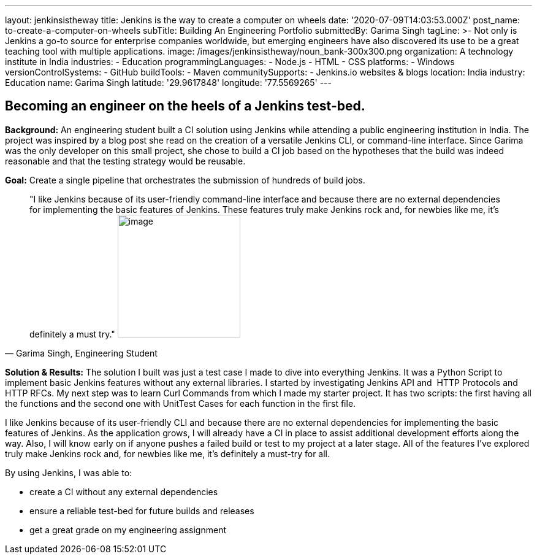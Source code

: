 ---
layout: jenkinsistheway
title: Jenkins is the way to create a computer on wheels
date: '2020-07-09T14:03:53.000Z'
post_name: to-create-a-computer-on-wheels
subTitle: Building An Engineering Portfolio
submittedBy: Garima Singh
tagLine: >-
  Not only is Jenkins a go-to source for enterprise companies worldwide, but
  emerging engineers have also discovered its use to be a great teaching tool
  with multiple applications.
image: /images/jenkinsistheway/noun_bank-300x300.png
organization: A technology institute in India
industries:
  - Education
programmingLanguages:
  - Node.js
  - HTML
  - CSS
platforms:
  - Windows
versionControlSystems:
  - GitHub
buildTools:
  - Maven
communitySupports:
  - Jenkins.io websites & blogs
location: India
industry: Education
name: Garima Singh
latitude: '29.9617848'
longitude: '77.5569265'
---





== Becoming an engineer on the heels of a Jenkins test-bed.

*Background:* An engineering student built a CI solution using Jenkins while attending a public engineering institution in India. The project was inspired by a blog post she read on the creation of a versatile Jenkins CLI, or command-line interface. Since Garima was the only developer on this small project, she chose to build a CI job based on the hypotheses that the build was indeed reasonable and that the testing strategy would be reusable. 

*Goal:* Create a single pipeline that orchestrates the submission of hundreds of build jobs.





[.testimonal]
[quote, "Garima Singh, Engineering Student"]
"I like Jenkins because of its user-friendly command-line interface and because there are no external dependencies for implementing the basic features of Jenkins. These features truly make Jenkins rock and, for newbies like me, it's definitely a must try."
image:/images/jenkinsistheway/Jenkins-logo.png[image,width=200,height=200]


*Solution & Results:* The solution I built was just a test case I made to dive into everything Jenkins. It was a Python Script to implement basic Jenkins features without any external libraries. I started by investigating Jenkins API and  HTTP Protocols and HTTP RFCs. My next step was to learn Curl Commands from which I made my starter project. It has two scripts: the first having all the functions and the second one with UnitTest Cases for each function in the first file. 

I like Jenkins because of its user-friendly CLI and because there are no external dependencies for implementing the basic features of Jenkins. As the application grows, I will already have a CI in place to assist additional development efforts along the way. Also, I will know early on if anyone pushes a failed build or test to my project at a later stage. All of the features I've explored truly make Jenkins rock and, for newbies like me, it's definitely a must-try for all.

By using Jenkins, I was able to:

* create a CI without any external dependencies
* ensure a reliable test-bed for future builds and releases
* get a great grade on my engineering assignment
